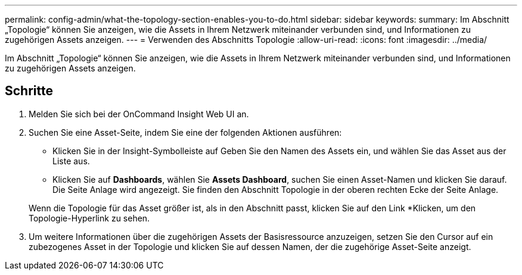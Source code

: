 ---
permalink: config-admin/what-the-topology-section-enables-you-to-do.html 
sidebar: sidebar 
keywords:  
summary: Im Abschnitt „Topologie“ können Sie anzeigen, wie die Assets in Ihrem Netzwerk miteinander verbunden sind, und Informationen zu zugehörigen Assets anzeigen. 
---
= Verwenden des Abschnitts Topologie
:allow-uri-read: 
:icons: font
:imagesdir: ../media/


[role="lead"]
Im Abschnitt „Topologie“ können Sie anzeigen, wie die Assets in Ihrem Netzwerk miteinander verbunden sind, und Informationen zu zugehörigen Assets anzeigen.



== Schritte

. Melden Sie sich bei der OnCommand Insight Web UI an.
. Suchen Sie eine Asset-Seite, indem Sie eine der folgenden Aktionen ausführen:
+
** Klicken Sie in der Insight-Symbolleiste auf image:../media/icon-sanscreen-magnifying-glass-gif.gif[""]Geben Sie den Namen des Assets ein, und wählen Sie das Asset aus der Liste aus.
** Klicken Sie auf *Dashboards*, wählen Sie *Assets Dashboard*, suchen Sie einen Asset-Namen und klicken Sie darauf. Die Seite Anlage wird angezeigt. Sie finden den Abschnitt Topologie in der oberen rechten Ecke der Seite Anlage.


+
Wenn die Topologie für das Asset größer ist, als in den Abschnitt passt, klicken Sie auf den Link *Klicken, um den Topologie-Hyperlink zu sehen.

. Um weitere Informationen über die zugehörigen Assets der Basisressource anzuzeigen, setzen Sie den Cursor auf ein zubezogenes Asset in der Topologie und klicken Sie auf dessen Namen, der die zugehörige Asset-Seite anzeigt.

